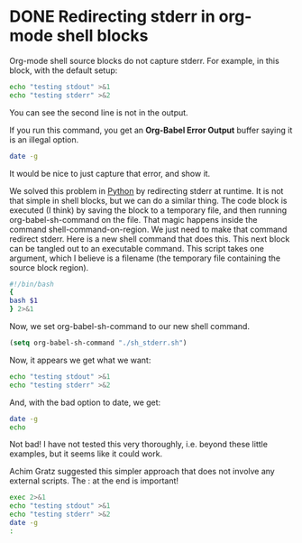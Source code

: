 * DONE Redirecting stderr in org-mode shell blocks
  CLOSED: [2015-01-04 Sun 08:59]
  :PROPERTIES:
  :categories: orgmode
  :date:     2015/01/04 08:59:04
  :updated:  2015/01/11 11:39:47
  :END:
Org-mode shell source blocks do not capture stderr. For example, in this block, with the default setup:

#+BEGIN_SRC sh :results output
echo "testing stdout" >&1
echo "testing stderr" >&2
#+END_SRC

#+RESULTS:
: testing stdout

You can see the second line is not in the output.

If you run this command, you get an *Org-Babel Error Output* buffer saying it is an illegal option.

#+BEGIN_SRC sh
date -g
#+END_SRC

#+RESULTS:

It would be nice to just capture that error, and show it.

We solved this problem in [[http://kitchingroup.cheme.cmu.edu/blog/2014/12/21/Capturing-stderr-from-Python-in-org-mode-take-2/][Python]] by redirecting stderr at runtime. It is not that simple in shell blocks, but we can do a similar thing. The code block is executed (I think) by saving the block to a temporary file, and then running org-babel-sh-command on the file. That magic happens inside the command shell-command-on-region. We just need to make that command redirect stderr. Here is a new shell command that does this. This next block can be tangled out to an executable command. This script takes one argument, which I believe is a filename (the temporary file containing the source block region).

#+BEGIN_SRC sh :tangle sh_stderr.sh :tangle-mode (identity #o755)
#!/bin/bash
{
bash $1
} 2>&1
#+END_SRC

#+RESULTS:

Now, we set org-babel-sh-command to our new shell command.

#+BEGIN_SRC emacs-lisp
(setq org-babel-sh-command "./sh_stderr.sh")
#+END_SRC

#+RESULTS:
: ./sh_stderr.sh

Now, it appears we get what we want:

#+BEGIN_SRC sh :results output
echo "testing stdout" >&1
echo "testing stderr" >&2
#+END_SRC
#+RESULTS:
: testing stdout
: testing stderr

And, with the bad option to date, we get:

#+BEGIN_SRC sh
date -g
echo
#+END_SRC
#+RESULTS:
: date: illegal option -- g
: usage: date [-jnu] [-d dst] [-r seconds] [-t west] [-v[+|-]val[ymwdHMS]] ...
:             [-f fmt date | [[[mm]dd]HH]MM[[cc]yy][.ss]] [+format]
:

Not bad! I have not tested this very thoroughly, i.e. beyond these little examples, but it seems like it could work.

Achim Gratz suggested this simpler approach that does not involve any external scripts. The : at the end is important!

#+BEGIN_SRC sh :results output
exec 2>&1
echo "testing stdout" >&1
echo "testing stderr" >&2
date -g
:
#+END_SRC
#+RESULTS:
: testing stdout
: testing stderr
: date: illegal option -- g
: usage: date [-jnu] [-d dst] [-r seconds] [-t west] [-v[+|-]val[ymwdHMS]] ...
:             [-f fmt date | [[[mm]dd]HH]MM[[cc]yy][.ss]] [+format]

